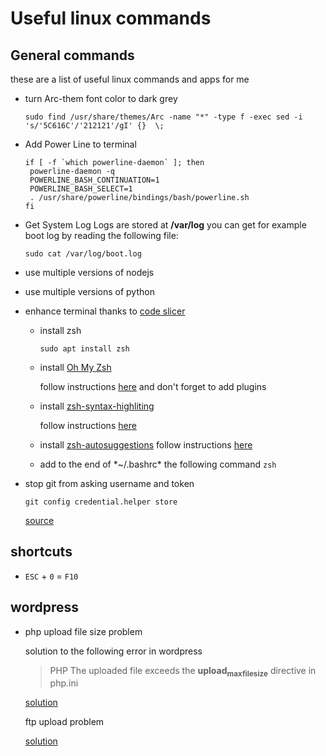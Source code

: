 * Useful linux commands   

** General commands
   these are a list of useful linux commands and apps for me

   * turn Arc-them font color to dark grey
     
     #+BEGIN_SRC shell
     sudo find /usr/share/themes/Arc -name "*" -type f -exec sed -i 's/'5C616C'/'212121'/gI' {}  \;
     #+END_SRC

   * Add Power Line to terminal

     #+BEGIN_SRC shell
     if [ -f `which powerline-daemon` ]; then
      powerline-daemon -q
      POWERLINE_BASH_CONTINUATION=1
      POWERLINE_BASH_SELECT=1
      . /usr/share/powerline/bindings/bash/powerline.sh
     fi
     #+END_SRC

   * Get System Log
     Logs are stored at */var/log* you can get for example boot log by reading the following 
     file:
      #+BEGIN_SRC shell
      sudo cat /var/log/boot.log
      #+END_SRC

   
   * use multiple versions of nodejs
   * use multiple versions of python

     
   * enhance terminal
     thanks to [[https://ivanaugustobd.medium.com/your-terminal-can-be-much-much-more-productive-5256424658e8][code slicer]]
     
     * install zsh
       #+BEGIN_SRC shell
       sudo apt install zsh
       #+END_SRC

     * install [[https://github.com/ohmyzsh/ohmyzsh][Oh My Zsh]]
       
       follow instructions [[https://github.com/ohmyzsh/ohmyzsh#manual-inspection][here]] and don't forget to add plugins

     * install [[https://github.com/zsh-users/zsh-syntax-highlighting][zsh-syntax-highliting]]

       follow instructions [[https://github.com/zsh-users/zsh-syntax-highlighting/blob/master/INSTALL.md#oh-my-zsh][here]]

     * install [[https://github.com/zsh-users/zsh-autosuggestions][zsh-autosuggestions]]
       follow instructions [[https://github.com/zsh-users/zsh-autosuggestions/blob/master/INSTALL.md#oh-my-zsh][here]]

     * add to the end of *~/.bashrc* the following command
       ~zsh~

   * stop git from asking username and token

      #+BEGIN_SRC shell
      git config credential.helper store
      #+END_SRC

      [[https://stackoverflow.com/questions/11403407/git-asks-for-username-every-time-i-push][source]]


** shortcuts

   * ~ESC~ + ~0~ = ~F10~


** wordpress
   
   * php upload file size problem 

      solution to the following error in wordpress
      
      #+BEGIN_QUOTE
      PHP The uploaded file exceeds the *upload_max_filesize* directive in php.ini
      #+END_QUOTE

      [[https://stackoverflow.com/questions/41463994/php-the-uploaded-file-exceeds-the-upload-max-filesize-directive-in-php-ini][solution]]

      ftp upload problem

      [[https://stackoverflow.com/questions/21316282/wordpress-plugin-installation-failed-to-connect-to-ftp-server-safest-solutio][solution]]
      
